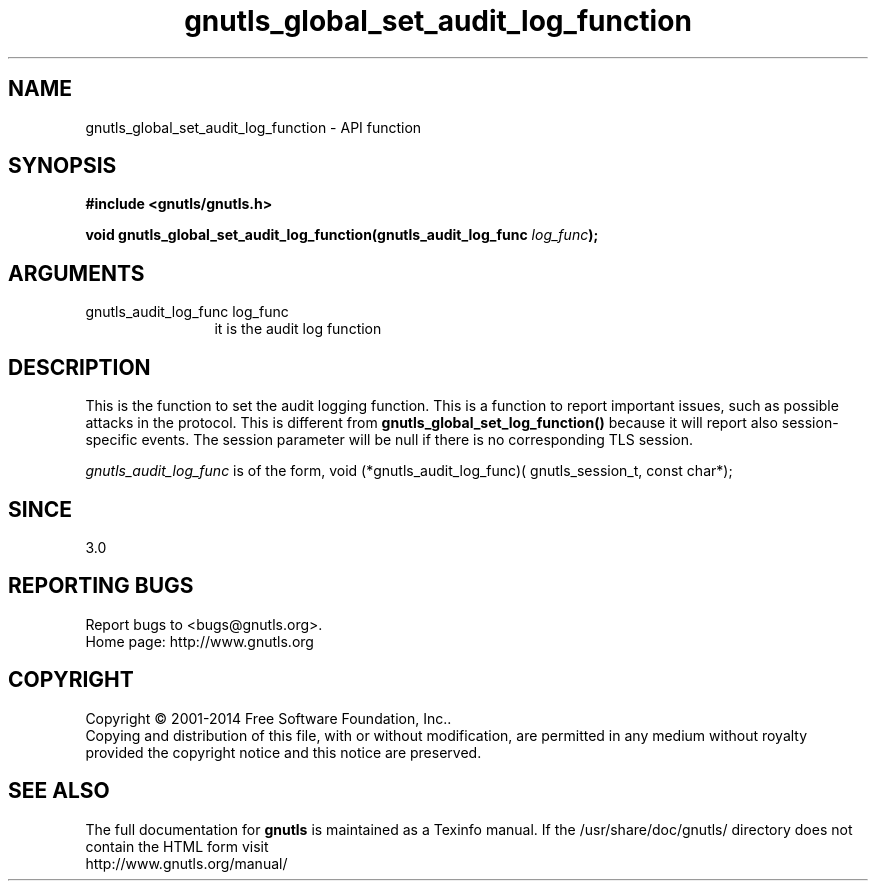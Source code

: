 .\" DO NOT MODIFY THIS FILE!  It was generated by gdoc.
.TH "gnutls_global_set_audit_log_function" 3 "3.3.8" "gnutls" "gnutls"
.SH NAME
gnutls_global_set_audit_log_function \- API function
.SH SYNOPSIS
.B #include <gnutls/gnutls.h>
.sp
.BI "void gnutls_global_set_audit_log_function(gnutls_audit_log_func " log_func ");"
.SH ARGUMENTS
.IP "gnutls_audit_log_func log_func" 12
it is the audit log function
.SH "DESCRIPTION"
This is the function to set the audit logging function. This
is a function to report important issues, such as possible
attacks in the protocol. This is different from \fBgnutls_global_set_log_function()\fP
because it will report also session\-specific events. The session
parameter will be null if there is no corresponding TLS session.

 \fIgnutls_audit_log_func\fP is of the form,
void (*gnutls_audit_log_func)( gnutls_session_t, const char*);
.SH "SINCE"
3.0
.SH "REPORTING BUGS"
Report bugs to <bugs@gnutls.org>.
.br
Home page: http://www.gnutls.org

.SH COPYRIGHT
Copyright \(co 2001-2014 Free Software Foundation, Inc..
.br
Copying and distribution of this file, with or without modification,
are permitted in any medium without royalty provided the copyright
notice and this notice are preserved.
.SH "SEE ALSO"
The full documentation for
.B gnutls
is maintained as a Texinfo manual.
If the /usr/share/doc/gnutls/
directory does not contain the HTML form visit
.B
.IP http://www.gnutls.org/manual/
.PP
